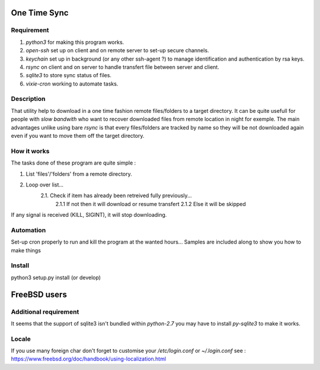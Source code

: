 One Time Sync
=============

Requirement
-----------
1. `python3` for making this program works.
2. `open-ssh` set up on client and on remote server to set-up secure channels.
3. `keychain` set up in background (or any other ssh-agent ?) to manage identification and authentication by rsa keys.
4. `rsync` on client and on server to handle transfert file between server and client.
5. `sqlite3` to store sync status of files.
6. `vixie-cron` working to automate tasks.

Description
-----------
That utility help to download in a one time fashion remote files/folders to a target directory. It can be quite usefull
for people with *slow bandwith* who want to recover downloaded files from remote location in night for exemple.
The main advantages unlike using bare `rsync` is that every files/folders are tracked by name so they will be not
downloaded again even if you want to move them off the target directory.

How it works
------------
The tasks done of these program are quite simple :

1. List 'files'/'folders' from a remote directory.
2. Loop over list...
    2.1. Check if item has already been retreived fully previously...
        2.1.1 If not then it will download or resume transfert
        2.1.2 Else it will be skipped

If any signal is received (KILL, SIGINT), it will stop downloading.

Automation
----------
Set-up cron properly to run and kill the program at the wanted hours...
Samples are included along to show you how to make things

Install
-------
python3 setup.py install (or develop)


FreeBSD users
=============

Additional requirement
----------------------
It seems that the support of sqlite3 isn't bundled within `python-2.7` you may have to install `py-sqlite3` to make it
works.

Locale
------
If you use many foreign char don't forget to customise your `/etc/login.conf`
or `~/.login.conf`
see : https://www.freebsd.org/doc/handbook/using-localization.html
